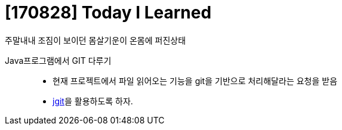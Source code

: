 # [170828] Today I Learned

주말내내 조짐이 보이던 몸살기운이 온몸에 퍼진상태

Java프로그램에서 GIT 다루기::
* 현재 프로젝트에서 파일 읽어오는 기능을 git을 기반으로 처리해달라는 요청을 받음
* link:https://git-scm.com/book/ko/v2/%EC%95%A0%ED%94%8C%EB%A6%AC%EC%BC%80%EC%9D%B4%EC%85%98%EC%97%90-Git-%EB%84%A3%EA%B8%B0-JGit[jgit]을 활용하도록 하자.
